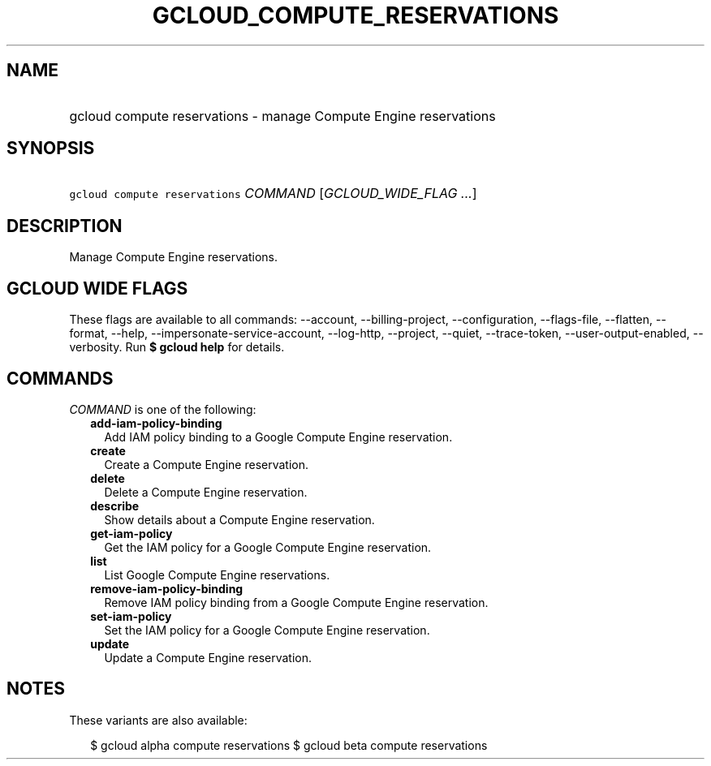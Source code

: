 
.TH "GCLOUD_COMPUTE_RESERVATIONS" 1



.SH "NAME"
.HP
gcloud compute reservations \- manage Compute Engine reservations



.SH "SYNOPSIS"
.HP
\f5gcloud compute reservations\fR \fICOMMAND\fR [\fIGCLOUD_WIDE_FLAG\ ...\fR]



.SH "DESCRIPTION"

Manage Compute Engine reservations.



.SH "GCLOUD WIDE FLAGS"

These flags are available to all commands: \-\-account, \-\-billing\-project,
\-\-configuration, \-\-flags\-file, \-\-flatten, \-\-format, \-\-help,
\-\-impersonate\-service\-account, \-\-log\-http, \-\-project, \-\-quiet,
\-\-trace\-token, \-\-user\-output\-enabled, \-\-verbosity. Run \fB$ gcloud
help\fR for details.



.SH "COMMANDS"

\f5\fICOMMAND\fR\fR is one of the following:

.RS 2m
.TP 2m
\fBadd\-iam\-policy\-binding\fR
Add IAM policy binding to a Google Compute Engine reservation.

.TP 2m
\fBcreate\fR
Create a Compute Engine reservation.

.TP 2m
\fBdelete\fR
Delete a Compute Engine reservation.

.TP 2m
\fBdescribe\fR
Show details about a Compute Engine reservation.

.TP 2m
\fBget\-iam\-policy\fR
Get the IAM policy for a Google Compute Engine reservation.

.TP 2m
\fBlist\fR
List Google Compute Engine reservations.

.TP 2m
\fBremove\-iam\-policy\-binding\fR
Remove IAM policy binding from a Google Compute Engine reservation.

.TP 2m
\fBset\-iam\-policy\fR
Set the IAM policy for a Google Compute Engine reservation.

.TP 2m
\fBupdate\fR
Update a Compute Engine reservation.


.RE
.sp

.SH "NOTES"

These variants are also available:

.RS 2m
$ gcloud alpha compute reservations
$ gcloud beta compute reservations
.RE

